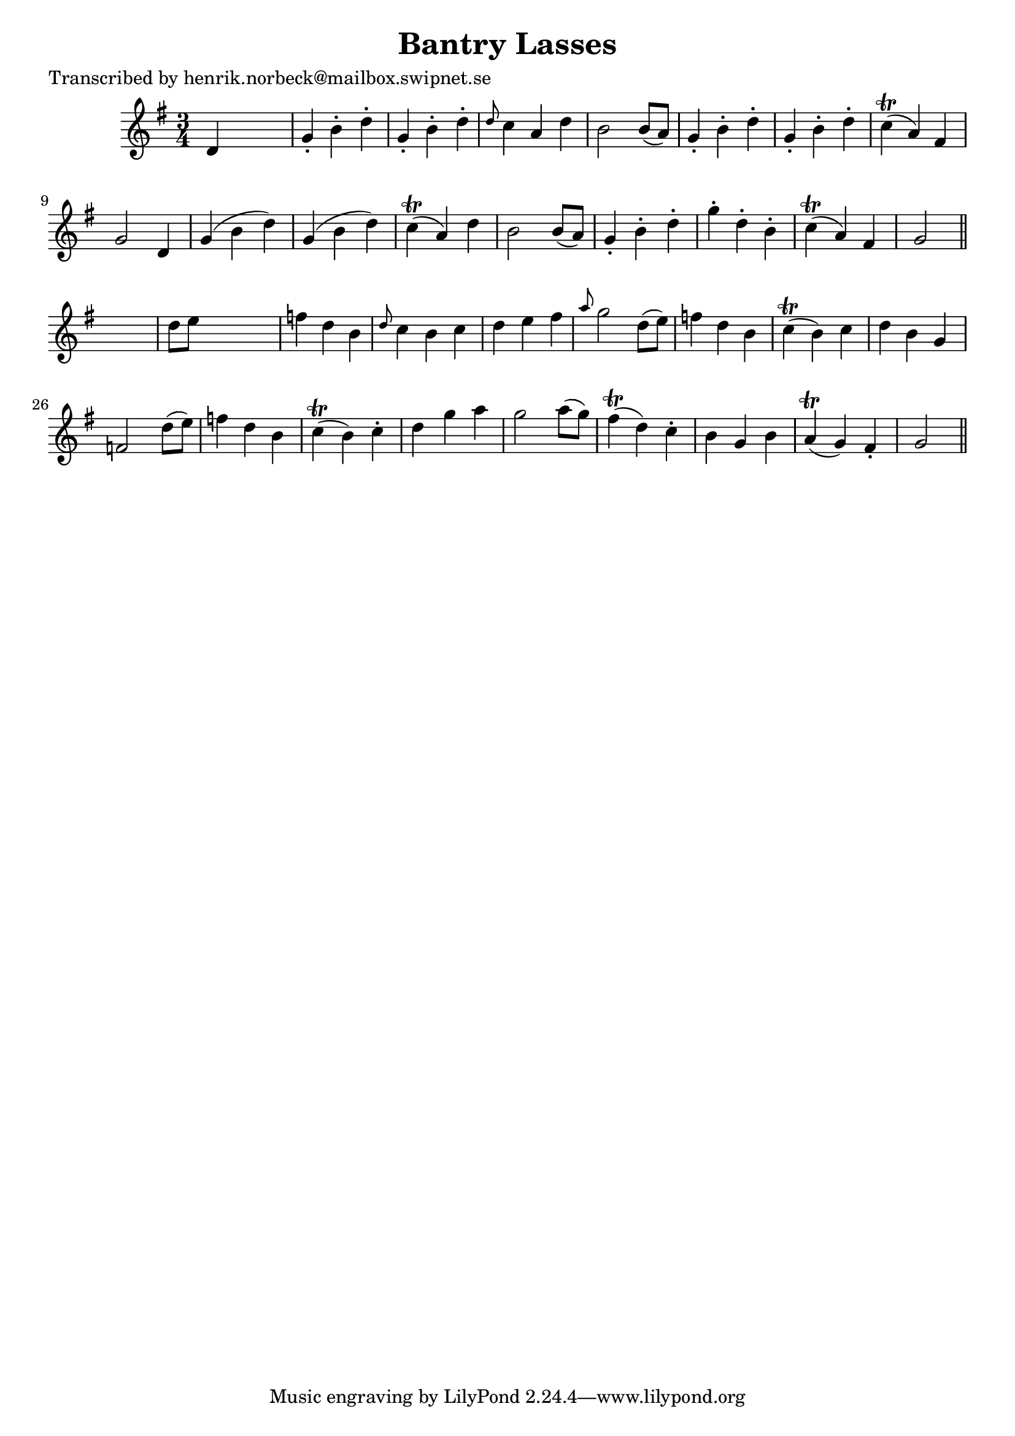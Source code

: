
\version "2.16.2"
% automatically converted by musicxml2ly from xml/0404_hn.xml

%% additional definitions required by the score:
\language "english"


\header {
    poet = "Transcribed by henrik.norbeck@mailbox.swipnet.se"
    encoder = "abc2xml version 63"
    encodingdate = "2015-01-25"
    title = "Bantry Lasses"
    }

\layout {
    \context { \Score
        autoBeaming = ##f
        }
    }
PartPOneVoiceOne =  \relative d' {
    \key g \major \time 3/4 d4 s2 | % 2
    g4 -. b4 -. d4 -. | % 3
    g,4 -. b4 -. d4 -. | % 4
    \grace { d8 } c4 a4 d4 | % 5
    b2 b8 ( [ a8 ) ] | % 6
    g4 -. b4 -. d4 -. | % 7
    g,4 -. b4 -. d4 -. | % 8
    c4 ( \trill a4 ) fs4 | % 9
    g2 d4 | \barNumberCheck #10
    g4 ( b4 d4 ) | % 11
    g,4 ( b4 d4 ) | % 12
    c4 ( \trill a4 ) d4 | % 13
    b2 b8 ( [ a8 ) ] | % 14
    g4 -. b4 -. d4 -. | % 15
    g4 -. d4 -. b4 -. | % 16
    c4 ( \trill a4 ) fs4 | % 17
    g2 \bar "||"
    s4 | % 18
    d'8 [ e8 ] s2 | % 19
    f4 d4 b4 | \barNumberCheck #20
    \grace { d8 } c4 b4 c4 | % 21
    d4 e4 fs4 | % 22
    \grace { a8 } g2 d8 ( [ e8 ) ] | % 23
    f4 d4 b4 | % 24
    c4 ( \trill b4 ) c4 | % 25
    d4 b4 g4 | % 26
    f2 d'8 ( [ e8 ) ] | % 27
    f4 d4 b4 | % 28
    c4 ( \trill b4 ) c4 -. | % 29
    d4 g4 a4 | \barNumberCheck #30
    g2 a8 ( [ g8 ) ] | % 31
    fs4 ( \trill d4 ) c4 -. | % 32
    b4 g4 b4 | % 33
    a4 ( \trill g4 ) fs4 -. | % 34
    g2 \bar "||"
    }


% The score definition
\score {
    <<
        \new Staff <<
            \context Staff << 
                \context Voice = "PartPOneVoiceOne" { \PartPOneVoiceOne }
                >>
            >>
        
        >>
    \layout {}
    % To create MIDI output, uncomment the following line:
    %  \midi {}
    }

